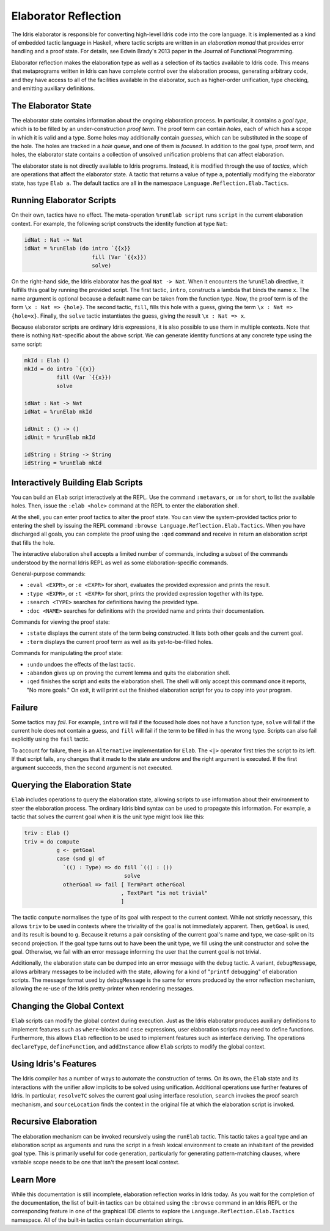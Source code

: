 .. _elaborator-reflection:

*********************
Elaborator Reflection
*********************

The Idris elaborator is responsible for converting high-level Idris code into the core language.
It is implemented as a kind of embedded tactic language in Haskell, where tactic scripts are written in an *elaboration monad* that provides error handling and a proof state.
For details, see Edwin Brady's 2013 paper in the Journal of Functional Programming.

Elaborator reflection makes the elaboration type as well as a selection of its tactics available to Idris code.
This means that metaprograms written in Idris can have complete control over the elaboration process, generating arbitrary code, and they have access to all of the facilities available in the elaborator, such as higher-order unification, type checking, and emitting auxiliary definitions.

The Elaborator State
====================

The elaborator state contains information about the ongoing elaboration process.
In particular, it contains a *goal type*, which is to be filled by an under-construction *proof term*.
The proof term can contain *holes*, each of which has a scope in which it is valid and a type.
Some holes may additionally contain *guesses*, which can be substituted in the scope of the hole.
The holes are tracked in a *hole queue*, and one of them is *focused*.
In addition to the goal type, proof term, and holes, the elaborator state contains a collection of unsolved unification problems that can affect elaboration.

The elaborator state is not directly available to Idris programs.
Instead, it is modified through the use of *tactics*, which are operations that affect the elaborator state.
A tactic that returns a value of type ``a``, potentially modifying the elaborator state, has type ``Elab a``.
The default tactics are all in the namespace ``Language.Reflection.Elab.Tactics``.


Running Elaborator Scripts
==========================

On their own, tactics have no effect.
The meta-operation ``%runElab script`` runs ``script`` in the current elaboration context.
For example, the following script constructs the identity function at type ``Nat``:

.. code-block:: idris

    idNat : Nat -> Nat
    idNat = %runElab (do intro `{{x}}
                         fill (Var `{{x}})
                         solve)


On the right-hand side, the Idris elaborator has the goal ``Nat -> Nat``.
When it encounters the ``%runElab`` directive, it fulfills this goal by running the provided script.
The first tactic, ``intro``, constructs a lambda that binds the name ``x``.
The name argument is optional because a default name can be taken from the function type.
Now, the proof term is of the form ``\x : Nat => {hole}``.
The second tactic, ``fill``, fills this hole with a guess, giving the term ``\x : Nat => {hole≈x}``.
Finally, the ``solve`` tactic instantiates the guess, giving the result ``\x : Nat => x``.

Because elaborator scripts are ordinary Idris expressions, it is also possible to use them in multiple contexts.
Note that there is nothing ``Nat``-specific about the above script.
We can generate identity functions at any concrete type using the same script:

.. code-block:: idris

    mkId : Elab ()
    mkId = do intro `{{x}}
              fill (Var `{{x}})
              solve

    idNat : Nat -> Nat
    idNat = %runElab mkId

    idUnit : () -> ()
    idUnit = %runElab mkId

    idString : String -> String
    idString = %runElab mkId


Interactively Building Elab Scripts
===================================

You can build an ``Elab`` script interactively at the REPL.
Use the command ``:metavars``, or ``:m`` for short, to list the available holes.
Then, issue the ``:elab <hole>`` command at the REPL
to enter the elaboration shell.

At the shell, you can enter proof tactics to alter the proof state.
You can view the system-provided tactics prior to entering the shell
by issuing the REPL command ``:browse Language.Reflection.Elab.Tactics``.
When you have discharged all goals, you can complete the proof
using the ``:qed`` command and receive in return an elaboration script
that fills the hole.

The interactive elaboration shell accepts a limited number of commands,
including a subset of the commands understood by the normal Idris REPL
as well as some elaboration-specific commands.

General-purpose commands:

- ``:eval <EXPR>``, or ``:e <EXPR>`` for short, evaluates the provided expression
  and prints the result.

- ``:type <EXPR>``, or ``:t <EXPR>`` for short, prints the provided expression
  together with its type.

- ``:search <TYPE>`` searches for definitions having the provided type.

- ``:doc <NAME>`` searches for definitions with the provided name and prints their
  documentation.


Commands for viewing the proof state:

- ``:state`` displays the current state of the term being constructed. It lists both
  other goals and the current goal.

- ``:term`` displays the current proof term as well as its yet-to-be-filled holes.


Commands for manipulating the proof state:

- ``:undo`` undoes the effects of the last tactic.

- ``:abandon`` gives up on proving the current lemma and quits the elaboration shell.

- ``:qed`` finishes the script and exits the elaboration shell. The shell will only accept
  this command once it reports, "No more goals." On exit, it will print out the finished
  elaboration script for you to copy into your program.


Failure
=======

Some tactics may *fail*.
For example, ``intro`` will fail if the focused hole does not have a function type, ``solve`` will fail if the current hole does not contain a guess, and ``fill`` will fail if the term to be filled in has the wrong type.
Scripts can also fail explicitly using the ``fail`` tactic.

To account for failure, there is an ``Alternative`` implementation for ``Elab``.
The ``<|>`` operator first tries the script to its left.
If that script fails, any changes that it made to the state are undone and the right argument is executed.
If the first argument succeeds, then the second argument is not executed.

Querying the Elaboration State
==============================

``Elab`` includes operations to query the elaboration state, allowing scripts to use information about their environment to steer the elaboration process.
The ordinary Idris bind syntax can be used to propagate this information.
For example, a tactic that solves the current goal when it is the unit type might look like this:

.. code-block:: idris

    triv : Elab ()
    triv = do compute
              g <- getGoal
              case (snd g) of
                `(() : Type) => do fill `(() : ())
                                   solve
                otherGoal => fail [ TermPart otherGoal
                                  , TextPart "is not trivial"
                                  ]


The tactic ``compute`` normalises the type of its goal with respect to the current context.
While not strictly necessary, this allows ``triv`` to be used in contexts where the triviality of the goal is not immediately apparent.
Then, ``getGoal`` is used, and its result is bound to ``g``.
Because it returns a pair consisting of the current goal's name and type, we case-split on its second projection.
If the goal type turns out to have been the unit type, we fill using the unit constructor and solve the goal.
Otherwise, we fail with an error message informing the user that the current goal is not trivial.

Additionally, the elaboration state can be dumped into an error message with the ``debug`` tactic.
A variant, ``debugMessage``, allows arbitrary messages to be included with the state, allowing for a kind of "``printf`` debugging" of elaboration scripts.
The message format used by ``debugMessage`` is the same for errors produced by the error reflection mechanism, allowing the re-use of the Idris pretty-printer when rendering messages.

Changing the Global Context
===========================

``Elab`` scripts can modify the global context during execution.
Just as the Idris elaborator produces auxiliary definitions to implement features such as ``where``-blocks and ``case`` expressions, user elaboration scripts may need to define functions.
Furthermore, this allows ``Elab`` reflection to be used to implement features such as interface deriving.
The operations ``declareType``, ``defineFunction``, and ``addInstance`` allow ``Elab`` scripts to modify the global context.

Using Idris's Features
======================

The Idris compiler has a number of ways to automate the construction of terms.
On its own, the ``Elab`` state and its interactions with the unifier allow implicits to be solved using unification.
Additional operations use further features of Idris.
In particular, ``resolveTC`` solves the current goal using interface resolution, ``search`` invokes the proof search mechanism, and ``sourceLocation`` finds the context in the original file at which the elaboration script is invoked.


Recursive Elaboration
=====================

The elaboration mechanism can be invoked recursively using the ``runElab`` tactic.
This tactic takes a goal type and an elaboration script as arguments and runs the script in a fresh lexical environment to create an inhabitant of the provided goal type.
This is primarily useful for code generation, particularly for generating pattern-matching clauses, where variable scope needs to be one that isn't the present local context.

Learn More
==========
While this documentation is still incomplete, elaboration reflection works in Idris today.
As you wait for the completion of the documentation, the list of built-in tactics can be obtained using the ``:browse`` command in an Idris REPL or the corresponding feature in one of the graphical IDE clients to explore the ``Language.Reflection.Elab.Tactics`` namespace.
All of the built-in tactics contain documentation strings.
